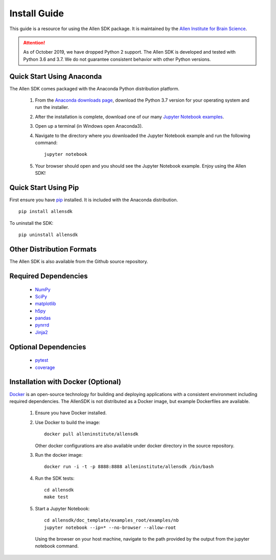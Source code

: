 Install Guide
=============
This guide is a resource for using the Allen SDK package.
It is maintained by the `Allen Institute for Brain Science <http://www.alleninstitute.org/>`_.

.. ATTENTION::
    As of October 2019, we have dropped Python 2 support. The Allen SDK is developed and tested with Python 3.6 and 3.7. We do not guarantee consistent behavior with other Python versions.


Quick Start Using Anaconda
--------------------------
The Allen SDK comes packaged with the Anaconda Python distribution platform.

 #. From the `Anaconda downloads page <https://www.anaconda.com/products/individual>`_, download the Python 3.7 version for your operating system and run the installer.

 #. After the installation is complete, download one of our many `Jupyter Notebook examples <https://allensdk.readthedocs.io/en/latest/examples.html>`_.

 #. Open up a terminal (in Windows open Anaconda3).

 #. Navigate to the directory where you downloaded the Jupyter Notebook example and run the following command::

      jupyter notebook

 #. Your browser should open and you should see the Jupyter Notebook example. Enjoy using the Allen SDK!

Quick Start Using Pip
---------------------

First ensure you have `pip <http://pypi.python.org/pypi/pip>`_ installed.
It is included with the Anaconda distribution.

::

    pip install allensdk


To uninstall the SDK::

    pip uninstall allensdk

Other Distribution Formats
--------------------------

The Allen SDK is also available from the Github source repository.

Required Dependencies
---------------------

 * `NumPy <http://wiki.scipy.org/Tentative_NumPy_Tutorial>`_
 * `SciPy <http://www.scipy.org/>`_
 * `matplotlib <http://matplotlib.org/>`_
 * `h5py <http://www.h5py.org>`_
 * `pandas <http://pandas.pydata.org>`_
 * `pynrrd <http://pypi.python.org/pypi/pynrrd>`_
 * `Jinja2 <http://jinja.pocoo.org>`_

Optional Dependencies
---------------------

 * `pytest <http://pytest.org/latest>`_
 * `coverage <http://nedbatchelder.com/code/coverage>`_

Installation with Docker (Optional)
-----------------------------------

`Docker <http://www.docker.com/>`_ is an open-source technology
for building and deploying applications with a consistent environment
including required dependencies.
The AllenSDK is not distributed as a Docker image, but
example Dockerfiles are available.

 #. Ensure you have Docker installed.

 #. Use Docker to build the image::

     docker pull alleninstitute/allensdk
 
    Other docker configurations are also available under docker directory in the source repository.
 
 #. Run the docker image::
 
     docker run -i -t -p 8888:8888 alleninstitute/allensdk /bin/bash

 #. Run the SDK tests::

     cd allensdk
     make test
 
 #. Start a Jupyter Notebook::
 
     cd allensdk/doc_template/examples_root/examples/nb
     jupyter notebook --ip=* --no-browser --allow-root

    Using the browser on your host machine, navigate to the path provided by the output from the jupyter notebook command.
     
